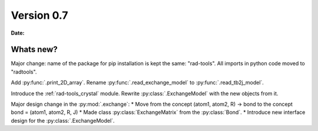 .. _release-notes_0.7:

***********
Version 0.7
***********

**Date:** 

Whats new?
----------
Major change: name of the package for pip installation is kept the 
same: "rad-tools". All imports in python code moved to "radtools".

Add :py:func:`.print_2D_array`. 
Rename :py:func:`.read_exchange_model` to :py:func:`.read_tb2j_model`.

Introduce the :ref:`rad-tools_crystal` module. Rewrite :py:class:`.ExchangeModel` 
with the new objects from it.

Major design change in the :py:mod:`.exchange`:
* Move from the concept (atom1, atom2, R) -> bond to the concept bond = (atom1, atom2, R, J)
* Made class :py:class:`ExchangeMatrix` from the :py:class:`Bond`.
* Introduce new interface design for the :py:class:`.ExchangeModel`.
 